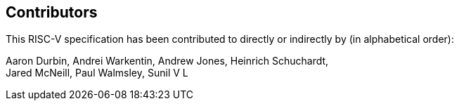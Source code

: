 == Contributors

This RISC-V specification has been contributed to directly or indirectly by (in alphabetical order):

[%hardbreaks]
Aaron Durbin, Andrei Warkentin, Andrew Jones, Heinrich Schuchardt,
Jared McNeill, Paul Walmsley, Sunil V L
